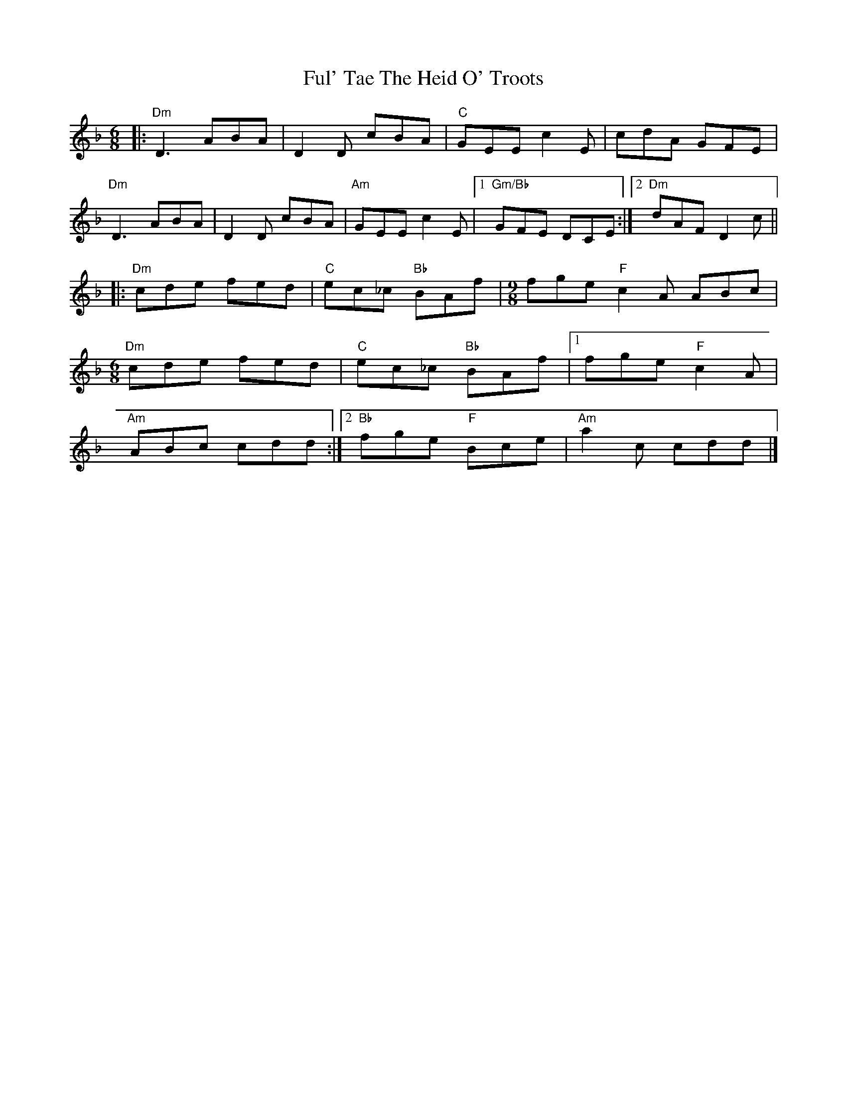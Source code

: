 X: 1
T: Ful' Tae The Heid O' Troots
Z: Andrew Tredinnick
S: https://thesession.org/tunes/8669#setting8669
R: jig
M: 6/8
L: 1/8
K: Dmin
|: "Dm" D3 ABA | D2 D cBA | "C" GEE c2 E| cdA GFE |
"Dm" D3 ABA | D2 D cBA | "Am" GEE c2 E|1 "Gm/Bb" GFE DCE :|2 "Dm" dAF D2 c ||
|: "Dm" cde fed | "C" ec_c "Bb" BAf |\
M:9/8
fge "F" c2 A ABc |
M:6/8
"Dm" cde fed | "C" ec_c "Bb" BAf |1 fge "F" c2 A |
"Am" ABc cdd :|2 "Bb" fge "F" Bce | "Am" a2 c cdd |]
